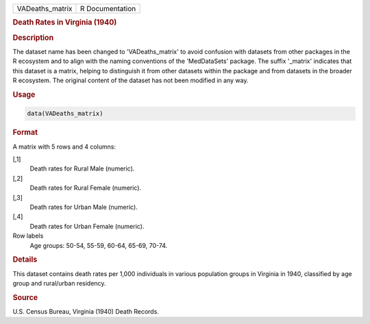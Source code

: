 .. container::

   .. container::

      =============== ===============
      VADeaths_matrix R Documentation
      =============== ===============

      .. rubric:: Death Rates in Virginia (1940)
         :name: death-rates-in-virginia-1940

      .. rubric:: Description
         :name: description

      The dataset name has been changed to 'VADeaths_matrix' to avoid
      confusion with datasets from other packages in the R ecosystem and
      to align with the naming conventions of the 'MedDataSets' package.
      The suffix '\_matrix' indicates that this dataset is a matrix,
      helping to distinguish it from other datasets within the package
      and from datasets in the broader R ecosystem. The original content
      of the dataset has not been modified in any way.

      .. rubric:: Usage
         :name: usage

      .. code:: R

         data(VADeaths_matrix)

      .. rubric:: Format
         :name: format

      A matrix with 5 rows and 4 columns:

      [,1]
         Death rates for Rural Male (numeric).

      [,2]
         Death rates for Rural Female (numeric).

      [,3]
         Death rates for Urban Male (numeric).

      [,4]
         Death rates for Urban Female (numeric).

      Row labels
         Age groups: 50-54, 55-59, 60-64, 65-69, 70-74.

      .. rubric:: Details
         :name: details

      This dataset contains death rates per 1,000 individuals in various
      population groups in Virginia in 1940, classified by age group and
      rural/urban residency.

      .. rubric:: Source
         :name: source

      U.S. Census Bureau, Virginia (1940) Death Records.
